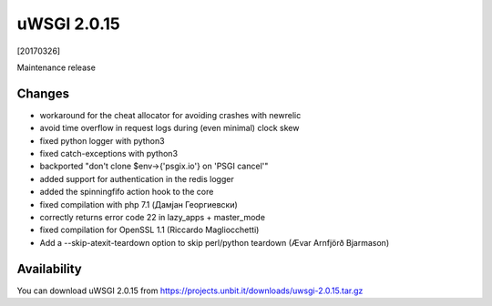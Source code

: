 uWSGI 2.0.15
============

[20170326]

Maintenance release

Changes
-------

- workaround for the cheat allocator for avoiding crashes with newrelic
- avoid time overflow in request logs during (even minimal) clock skew
- fixed python logger with python3
- fixed catch-exceptions with python3
- backported "don't clone $env->{'psgix.io'} on 'PSGI cancel'"
- added support for authentication in the redis logger
- added the spinningfifo action hook to the core
- fixed compilation with php 7.1 (Дамјан Георгиевски)
- correctly returns error code 22 in lazy_apps + master_mode
- fixed compilation for OpenSSL 1.1 (Riccardo Magliocchetti)
- Add a --skip-atexit-teardown option to skip perl/python teardown (Ævar Arnfjörð Bjarmason)

Availability
------------

You can download uWSGI 2.0.15 from https://projects.unbit.it/downloads/uwsgi-2.0.15.tar.gz
